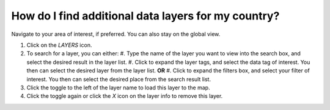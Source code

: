 How do I find additional data layers for my country?
====================================================

.. figure:: /images/gifs/10_find_layers.gif
   :align: center


Navigate to your area of interest, if preferred. You can also stay on the global view. 

#. Click on the *LAYERS* icon.
#. To search for a layer, you can either:
   #. Type the name of the layer you want to view into the search box, and select the desired result in the layer list. 
   #. Click to expand the layer tags, and select the data tag of interest. You then can select the desired layer from the layer list. **OR**
   #. Click to expand the filters box, and select your filter of interest. You then can select the desired place from the search result list.
#. Click the toggle to the left of the layer name to load this layer to the map.  
#. Click the toggle again or click the *X* icon on the layer info to remove this layer.

